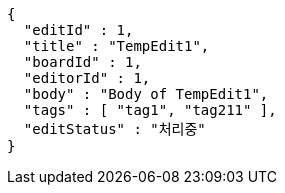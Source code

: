 [source,options="nowrap"]
----
{
  "editId" : 1,
  "title" : "TempEdit1",
  "boardId" : 1,
  "editorId" : 1,
  "body" : "Body of TempEdit1",
  "tags" : [ "tag1", "tag211" ],
  "editStatus" : "처리중"
}
----